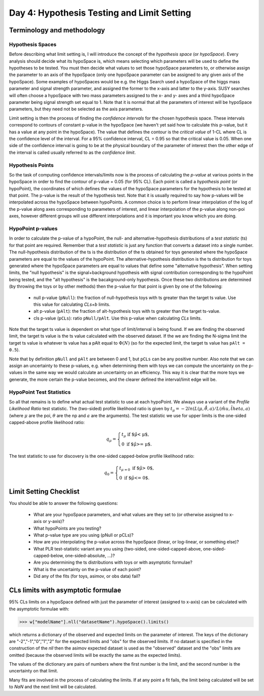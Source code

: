 Day 4: Hypothesis Testing and Limit Setting
===========================================

Terminology and methodology
---------------------------

Hypothesis Spaces
^^^^^^^^^^^^^^^^^
Before describing what limit setting is, I will introduce the concept of the `hypothesis space` (or `hypoSpace`). Every analysis should decide what its hypoSpace is, which means selecting which parameters will be used to define the hypotheses to be tested. You must then decide what values to set those hypoSpace parameters to, or otherwise assign the parameter to an axis of the hypoSpace (only one hypoSpace parameter can be assigned to any given axis of the hypoSpace). Some examples of hypoSpaces would be e.g. the Higgs Search used a hypoSpace of the higgs mass parameter and signal strength parameter, and assigned the former to the x-axis and latter to the y-axis. SUSY searches will often choose a hypoSpace with two mass parameters assigned to the x- and y- axes and a third hypoSpace parameter being signal strength set equal to 1. Note that it is normal that all the parameters of interest will be hypoSpace parameters, but they need not be selected as the axis parameters.

Limit setting is then the process of finding the `confidence intervals` for the chosen hypothesis space. These intervals correspond to contours of constant p-value in the hypoSpace (we haven't yet said how to calculate this p-value, but it has a value at any point in the hypoSpace). The value that defines the contour is the `critical value` of 1-CL where CL is the confidence level of the interval. For a 95% confidence interval, CL = 0.95 so that the critical value is 0.05. When one side of the confidence interval is going to be at the physical boundary of the parameter of interest then the other edge of the interval is called usually referred to as the `confidence limit`. 

Hypothesis Points
^^^^^^^^^^^^^^^^^
So the task of computing confidence intervals/limits now is the process of calculating the `p-value` at various points in the hypoSpace in order to find the contour of p-value = 0.05 (for 95% CL). Each point is called a `hypothesis point` (or hypoPoint), the coordinates of which defines the values of the hypoSpace parameters for the hypothesis to be tested at that point. The p-value is the result of the hypothesis test. Note that it is usually required to say how p-values will be interpolated across the hypoSpace between hypoPoints. A common choice is to perform linear interpolation of the log of the p-value along axes corresponding to parameters of interest, and linear interpolation of the p-value along non-poi axes, however different groups will use different interpolations and it is important you know which you are doing. 

HypoPoint p-values
^^^^^^^^^^^^^^^^^^
In order to calculate the p-value of a hypoPoint, the null- and alternative-hypothesis distributions of a `test statistic` (ts) for that point are required. Remember that a `test statistic` is just any function that converts a dataset into a single number. The null-hypothesis distribution of the ts is the distribution of the ts obtained for toys generated where the hypoSpace parameters are equal to the values of the hypoPoint. The alternative-hypothesis distribution is the ts distribution for toys generated where the hypoSpace parameters are equal to values that define some "alternative hypothesis". When setting limits, the "null hypothesis" is the signal+background hypothesis with signal contribution corresponding to the hypoPoint being tested, and the "alt hypothesis" is the bacakground-only hypothesis. Once these two distributions are determined (by throwing the toys or by other methods) then the p-value for that point is given by one of the following:

   * null p-value (``pNull``): the fraction of null-hypothesis toys with ts greater than the target ts value. Use this value for calculating `CLs+b` limits.
   * alt p-value (``pAlt``): the fraction of alt-hypothesis toys with ts greater than the target ts-value.
   * cls p-value (``pCLs``): ratio ``pNull/pAlt``. Use this p-value when calculating `CLs` limits.

Note that the target ts value is dependent on what type of limit/interval is being found. If we are finding the observed limit, the target ts value is the ts value calculated with the observed dataset. If the we are finding the N-sigma limit the target ts value is whatever ts value has a pAlt equal to :math:`\Phi(N)` (so for the expected limit, the target ts value has ``pAlt = 0.5``). 

Note that by definition ``pNull`` and ``pAlt`` are between 0 and 1, but ``pCLs`` can be any positive number. Also note that we can assign an uncertainty to these p-values, e.g. when determining them with toys we can compute the uncertainty on the p-values in the same way we would calculate an uncertainty on an efficiency. This way it is clear that the more toys we generate, the more certain the p-value becomes, and the clearer defined the interval/limit edge will be.

HypoPoint Test Statistics
^^^^^^^^^^^^^^^^^^^^^^^^^
So all that remains is to define what actual test statistic to use at each hypoPoint. We always use a variant of the `Profile Likelihood Ratio` test statistic. The (two-sided) profile likelihood ratio is given by :math:`t_\mu=−2ln(L(\mu,\hat{\hat{θ}},a)/L(\hat{mu},\hat{theta},a)` (where :math:`\mu` are the poi, :math:`\theta` are the np and :math:`a` are the arguments). The test statistic we use for upper limits is the one-sided capped-above profile likelihood ratio:

.. math::

  q_\mu = \begin{cases}
    t_\mu \text{ if $\hat\mu < \mu$,} \\
    0 \text{ if $\hat\mu >= \mu$}.
    \end{cases}
    
The test statistic to use for discovery is the one-sided capped-below profile likelihood ratio:

.. math::

  q_0 = \begin{cases}
    t_{\mu=0} \text{ if $\hat\mu > 0$,} \\
    0 \text{ if $\hat\mu <= 0$}.
    \end{cases}


Limit Setting Checklist
-----------------------
You should be able to answer the following questions:

  * What are your hypoSpace parameters, and what values are they set to (or otherwise assigned to x-axis or y-axis)?
  * What hypoPoints are you testing?
  * What p-value type are you using (pNull or pCLs)?
  * How are you interpolating the p-value across the hypoSpace (linear, or log-linear, or something else)?
  * What PLR test-statistic variant are you using (two-sided, one-sided-capped-above, one-sided-capped-below, one-sided-absolute, ...)?
  * Are you determining the ts distributions with toys or with asymptotic formulae?
  * What is the uncertainty on the p-value of each point? 
  * Did any of the fits (for toys, asimov, or obs data) fail?


CLs limits with asymptotic formulae
-----------------------------------

95\% CLs limits on a hypoSpace defined with just the parameter of interest (assigned to x-axis) can be calculated with the asymptotic formulae with:

>>> w["modelName"].nll("datasetName").hypoSpace().limits()

which returns a dictionary of the observed and expected limits on the parameter of interest. The keys of the dictionary are "-2","-1","0","1","2" for the expected limits and "obs" for the observed limits. If no dataset is specified in the construction of the `nll` then the asimov expected dataset is used as the "observed" dataset and the "obs" limits are omitted (because the observed limits will be exactly the same as the expected limits). 

The values of the dictionary are pairs of numbers where the first number is the limit, and the second number is the uncertainty on that limit. 

Many fits are involved in the process of calculating the limits. If at any point a fit fails, the limit being calculated will be set to `NaN` and the next limit will be calculated. 

